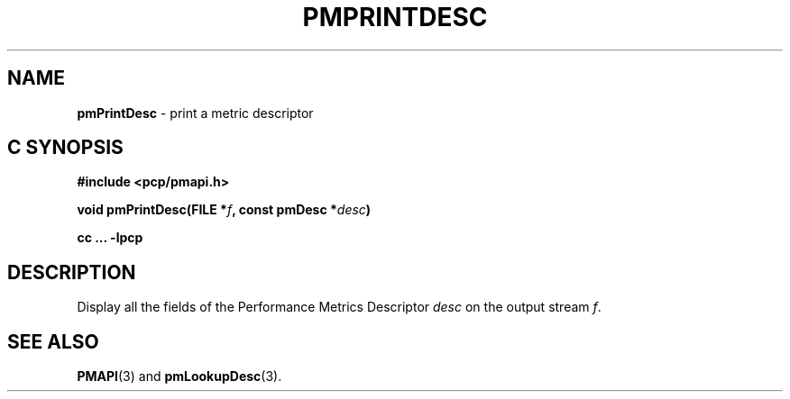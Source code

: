 '\"macro stdmacro
.\"
.\" Copyright (c) 2017 Ken McDonell.  All Rights Reserved.
.\" 
.\" This program is free software; you can redistribute it and/or modify it
.\" under the terms of the GNU General Public License as published by the
.\" Free Software Foundation; either version 2 of the License, or (at your
.\" option) any later version.
.\" 
.\" This program is distributed in the hope that it will be useful, but
.\" WITHOUT ANY WARRANTY; without even the implied warranty of MERCHANTABILITY
.\" or FITNESS FOR A PARTICULAR PURPOSE.  See the GNU General Public License
.\" for more details.
.\" 
.\"
.TH PMPRINTDESC 3 "PCP" "Performance Co-Pilot"
.SH NAME
\f3pmPrintDesc\f1 \- print a metric descriptor
.SH "C SYNOPSIS"
.ft 3
#include <pcp/pmapi.h>
.sp
void pmPrintDesc(FILE *\fIf\fP, const pmDesc *\fIdesc\fP)
.sp
cc ... \-lpcp
.ft 1
.SH DESCRIPTION
Display all the fields of the Performance Metrics Descriptor
.I desc
on the output stream
.IR f .
.SH SEE ALSO
.BR PMAPI (3)
and
.BR pmLookupDesc (3).
